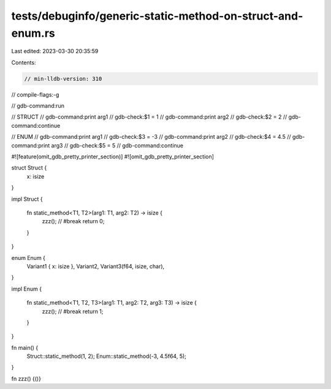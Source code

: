 tests/debuginfo/generic-static-method-on-struct-and-enum.rs
===========================================================

Last edited: 2023-03-30 20:35:59

Contents:

.. code-block:: rs

    // min-lldb-version: 310

// compile-flags:-g

// gdb-command:run

// STRUCT
// gdb-command:print arg1
// gdb-check:$1 = 1
// gdb-command:print arg2
// gdb-check:$2 = 2
// gdb-command:continue

// ENUM
// gdb-command:print arg1
// gdb-check:$3 = -3
// gdb-command:print arg2
// gdb-check:$4 = 4.5
// gdb-command:print arg3
// gdb-check:$5 = 5
// gdb-command:continue


#![feature(omit_gdb_pretty_printer_section)]
#![omit_gdb_pretty_printer_section]

struct Struct {
    x: isize
}

impl Struct {

    fn static_method<T1, T2>(arg1: T1, arg2: T2) -> isize {
        zzz(); // #break
        return 0;
    }
}

enum Enum {
    Variant1 { x: isize },
    Variant2,
    Variant3(f64, isize, char),
}

impl Enum {

    fn static_method<T1, T2, T3>(arg1: T1, arg2: T2, arg3: T3) -> isize {
        zzz(); // #break
        return 1;
    }
}

fn main() {
    Struct::static_method(1, 2);
    Enum::static_method(-3, 4.5f64, 5);
}

fn zzz() {()}



